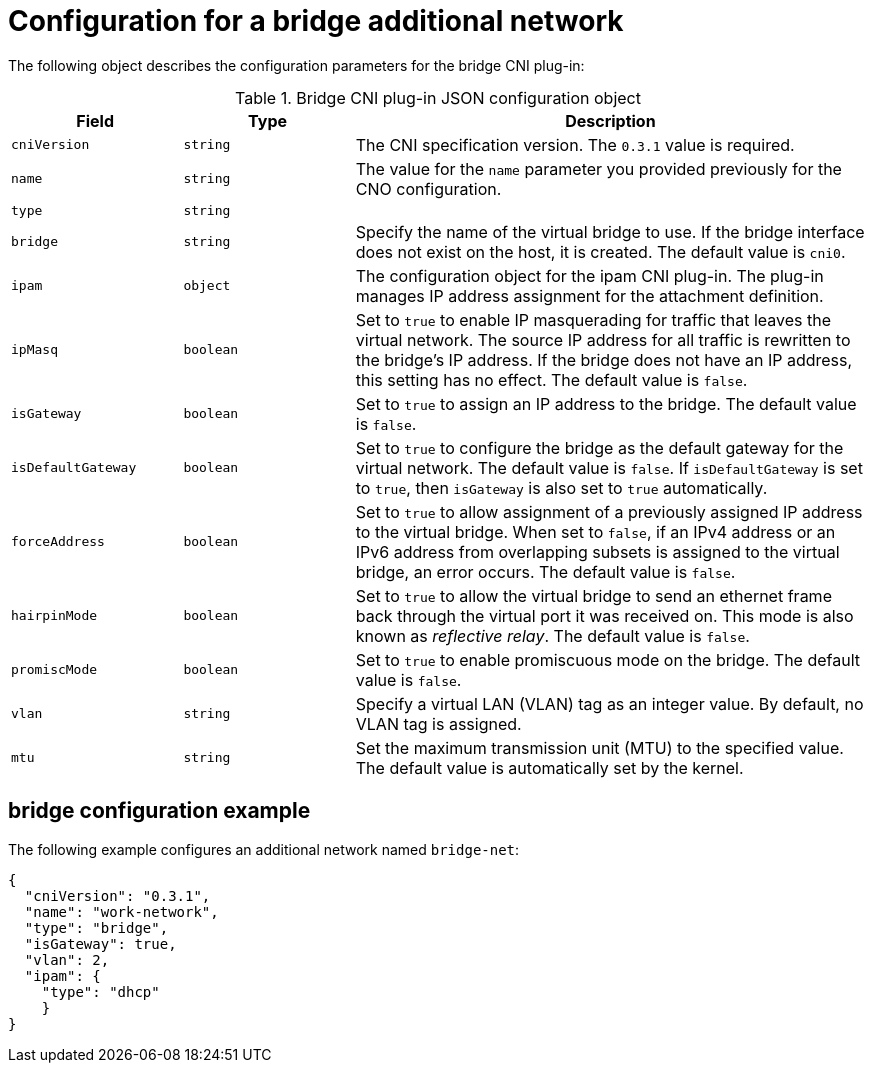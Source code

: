 // Module included in the following assemblies:
//
// * networking/multiple_networks/configuring-bridge.adoc

[id="nw-multus-bridge-object_{context}"]
= Configuration for a bridge additional network

The following object describes the configuration parameters for the bridge CNI
plug-in:

.Bridge CNI plug-in JSON configuration object
[cols=".^2,.^2,.^6",options="header"]
|====
|Field|Type|Description

|`cniVersion`
|`string`
|The CNI specification version. The `0.3.1` value is required.

|`name`
|`string`
|The value for the `name` parameter you provided previously for the CNO configuration.

|`type`
|`string`
|

|`bridge`
|`string`
|Specify the name of the virtual bridge to use. If the bridge interface does not exist on the host, it is created. The default value is `cni0`.

|`ipam`
|`object`
|The configuration object for the ipam CNI plug-in. The plug-in manages IP address assignment for the attachment definition.

|`ipMasq`
|`boolean`
|Set to `true` to enable IP masquerading for traffic that leaves the virtual network. The source IP address for all traffic is rewritten to the bridge's IP address. If the bridge does not have an IP address, this setting has no effect. The default value is `false`.

|`isGateway`
|`boolean`
|Set to `true` to assign an IP address to the bridge. The default value is `false`.

|`isDefaultGateway`
|`boolean`
|Set to `true` to configure the bridge as the default gateway for the virtual network. The default value is `false`. If `isDefaultGateway` is set to `true`, then `isGateway` is also set to `true` automatically.

|`forceAddress`
|`boolean`
|Set to `true` to allow assignment of a previously assigned IP address to the virtual bridge. When set to `false`, if an IPv4 address or an IPv6 address from overlapping subsets is assigned to the virtual bridge, an error occurs. The default value is `false`.

|`hairpinMode`
|`boolean`
|Set to `true` to allow the virtual bridge to send an ethernet frame back through the virtual port it was received on. This mode is also known as _reflective relay_. The default value is `false`.

|`promiscMode`
|`boolean`
|Set to `true` to enable promiscuous mode on the bridge. The default value is `false`.

|`vlan`
|`string`
|Specify a virtual LAN (VLAN) tag as an integer value. By default, no VLAN tag is assigned.

|`mtu`
|`string`
|Set the maximum transmission unit (MTU) to the specified value. The default value is automatically set by the kernel.

|====

[id="nw-multus-bridge-config-example_{context}"]
== bridge configuration example

The following example configures an additional network named `bridge-net`:

[source,json]
----
{
  "cniVersion": "0.3.1",
  "name": "work-network",
  "type": "bridge",
  "isGateway": true,
  "vlan": 2,
  "ipam": {
    "type": "dhcp"
    }
}
----
